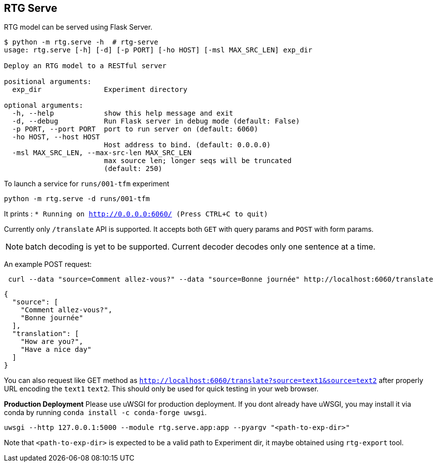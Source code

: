 
== RTG Serve

RTG model can be served using Flask Server.


[source,commandline]
----
$ python -m rtg.serve -h  # rtg-serve
usage: rtg.serve [-h] [-d] [-p PORT] [-ho HOST] [-msl MAX_SRC_LEN] exp_dir

Deploy an RTG model to a RESTful server

positional arguments:
  exp_dir               Experiment directory

optional arguments:
  -h, --help            show this help message and exit
  -d, --debug           Run Flask server in debug mode (default: False)
  -p PORT, --port PORT  port to run server on (default: 6060)
  -ho HOST, --host HOST
                        Host address to bind. (default: 0.0.0.0)
  -msl MAX_SRC_LEN, --max-src-len MAX_SRC_LEN
                        max source len; longer seqs will be truncated
                        (default: 250)
----


To launch a service for `runs/001-tfm` experiment

`python -m rtg.serve -d runs/001-tfm`

It prints :
`* Running on http://0.0.0.0:6060/ (Press CTRL+C to quit)`

Currently only `/translate` API is supported. It accepts both `GET` with query params and `POST` with form params.

NOTE: batch decoding is yet to be supported. Current decoder decodes only one sentence at a time.

An example POST request:
----
 curl --data "source=Comment allez-vous?" --data "source=Bonne journée" http://localhost:6060/translate

----
[source,json]
----

{
  "source": [
    "Comment allez-vous?",
    "Bonne journée"
  ],
  "translation": [
    "How are you?",
    "Have a nice day"
  ]
}
----
You can also request like GET method as `http://localhost:6060/translate?source=text1&source=text2`
after properly URL encoding the `text1` `text2`. This should only be used for quick testing in your web browser.


**Production Deployment**
Please use uWSGI for production deployment.
If you dont already have uWSGI, you may install it via conda by running `conda install -c conda-forge uwsgi`.

[source,bash]
----
uwsgi --http 127.0.0.1:5000 --module rtg.serve.app:app --pyargv "<path-to-exp-dir>"
----

Note that `<path-to-exp-dir>` is expected to be a valid path to Experiment dir, it maybe obtained using `rtg-export` tool.



